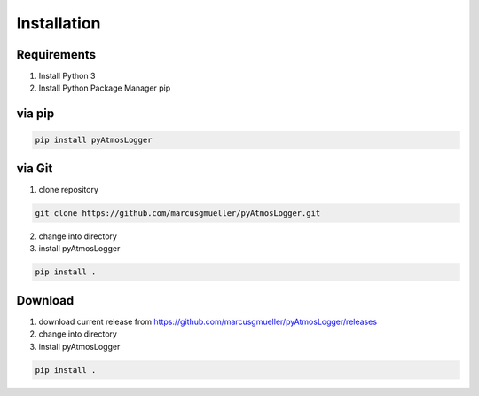 Installation
============

Requirements
------------
1. Install Python 3
2. Install Python Package Manager pip

via pip
-------

.. code-block:: console

   pip install pyAtmosLogger



via Git
-------
1. clone repository

.. code-block:: console

   git clone https://github.com/marcusgmueller/pyAtmosLogger.git

2. change into directory

3. install pyAtmosLogger

.. code-block:: console

   pip install .

Download
--------
1. download current release from https://github.com/marcusgmueller/pyAtmosLogger/releases

2. change into directory

3. install pyAtmosLogger

.. code-block:: console

   pip install .
